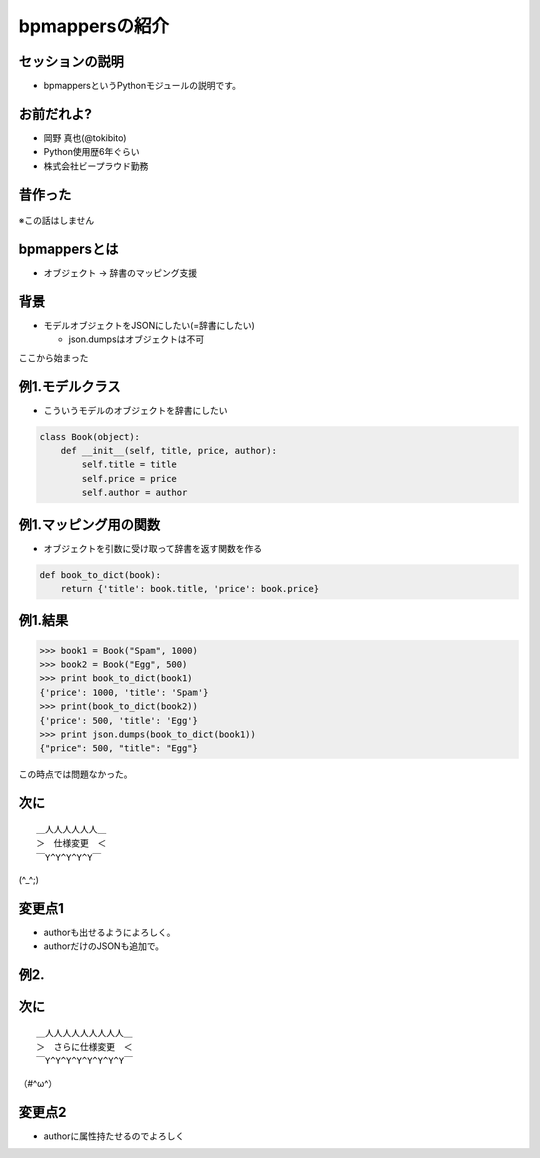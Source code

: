 bpmappersの紹介
===============

セッションの説明
----------------

* bpmappersというPythonモジュールの説明です。

お前だれよ?
-----------

* 岡野 真也(@tokibito)
* Python使用歴6年ぐらい
* 株式会社ビープラウド勤務

昔作った
--------

.. figure:: _static/bpmappers-fcp.png

.. s6:: styles

    'div': {textAlign: 'right'},
    'div/img': {width: '95%', margin: '5%'},

※この話はしません

bpmappersとは
-------------

* オブジェクト → 辞書のマッピング支援

背景
----

* モデルオブジェクトをJSONにしたい(=辞書にしたい)

  * json.dumpsはオブジェクトは不可

ここから始まった

例1.モデルクラス
-----------------

* こういうモデルのオブジェクトを辞書にしたい

.. code-block:: python

   class Book(object):
       def __init__(self, title, price, author):
           self.title = title
           self.price = price
           self.author = author

例1.マッピング用の関数
----------------------

* オブジェクトを引数に受け取って辞書を返す関数を作る

.. code-block:: python

   def book_to_dict(book):
       return {'title': book.title, 'price': book.price}

例1.結果
--------

.. code-block:: pycon

   >>> book1 = Book("Spam", 1000)
   >>> book2 = Book("Egg", 500)
   >>> print book_to_dict(book1)
   {'price': 1000, 'title': 'Spam'}
   >>> print(book_to_dict(book2))
   {'price': 500, 'title': 'Egg'}
   >>> print json.dumps(book_to_dict(book1))
   {"price": 500, "title": "Egg"}

この時点では問題なかった。

次に
----

::

   ＿人人人人人人＿
   ＞　仕様変更　＜
   ￣Y^Y^Y^Y^Y￣

(^_^;)

変更点1
-------

* authorも出せるようによろしく。
* authorだけのJSONも追加で。

例2.
----

次に
----

::

   ＿人人人人人人人人人＿
   ＞　さらに仕様変更　＜
   ￣Y^Y^Y^Y^Y^Y^Y^Y￣

（#^ω^）

変更点2
-------

* authorに属性持たせるのでよろしく

